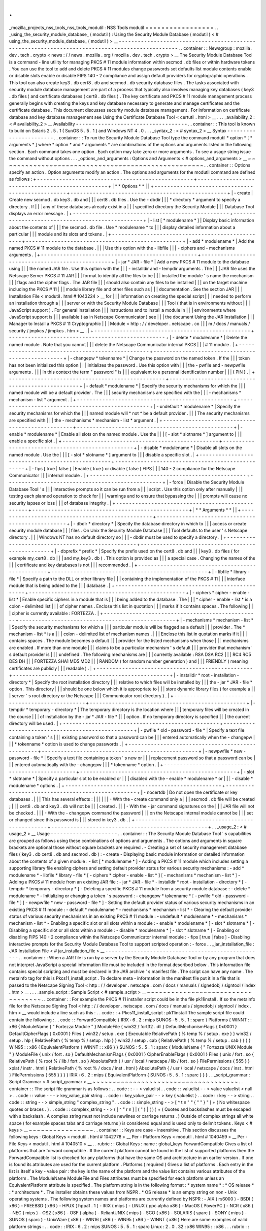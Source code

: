 .
.
_mozilla_projects_nss_tools_nss_tools_modutil
:
NSS
Tools
modutil
=
=
=
=
=
=
=
=
=
=
=
=
=
=
=
=
=
.
.
_using_the_security_module_database_
(
modutil
)
:
Using
the
Security
Module
Database
(
modutil
)
<
#
using_the_security_module_database_
(
modutil
)
>
__
-
-
-
-
-
-
-
-
-
-
-
-
-
-
-
-
-
-
-
-
-
-
-
-
-
-
-
-
-
-
-
-
-
-
-
-
-
-
-
-
-
-
-
-
-
-
-
-
-
-
-
-
-
-
-
-
-
-
-
-
-
-
-
-
-
-
-
-
-
-
-
-
-
-
-
-
-
-
-
-
-
-
-
-
-
-
-
-
-
-
-
-
-
-
-
-
.
.
container
:
:
Newsgroup
:
mozilla
.
dev
.
tech
.
crypto
<
news
:
/
/
news
.
mozilla
.
org
/
mozilla
.
dev
.
tech
.
crypto
>
__
The
Security
Module
Database
Tool
is
a
command
-
line
utility
for
managing
PKCS
#
11
module
information
within
secmod
.
db
files
or
within
hardware
tokens
.
You
can
use
the
tool
to
add
and
delete
PKCS
#
11
modules
change
passwords
set
defaults
list
module
contents
enable
or
disable
slots
enable
or
disable
FIPS
140
-
2
compliance
and
assign
default
providers
for
cryptographic
operations
.
This
tool
can
also
create
key3
.
db
cert8
.
db
and
secmod
.
db
security
database
files
.
The
tasks
associated
with
security
module
database
management
are
part
of
a
process
that
typically
also
involves
managing
key
databases
(
key3
.
db
files
)
and
certificate
databases
(
cert8
.
db
files
)
.
The
key
certificate
and
PKCS
#
11
module
management
process
generally
begins
with
creating
the
keys
and
key
database
necessary
to
generate
and
manage
certificates
and
the
certificate
database
.
This
document
discusses
security
module
database
management
.
For
information
on
certificate
database
and
key
database
management
see
Using
the
Certificate
Database
Tool
<
certutil
.
html
>
__
.
.
.
_availability_2
:
<
#
availability_2
>
__
Availability
-
-
-
-
-
-
-
-
-
-
-
-
-
-
-
-
-
-
-
-
-
-
-
-
-
-
-
-
-
-
-
-
-
-
-
.
.
container
:
:
This
tool
is
known
to
build
on
Solaris
2
.
5
.
1
(
SunOS
5
.
5
.
1
)
and
Windows
NT
4
.
0
.
.
.
_syntax_2
:
<
#
syntax_2
>
__
Syntax
-
-
-
-
-
-
-
-
-
-
-
-
-
-
-
-
-
-
-
-
-
-
-
.
.
container
:
:
To
run
the
Security
Module
Database
Tool
type
the
command
modutil
\
*
option
*
\
[
\
*
arguments
*
\
]
where
*
option
*
and
*
arguments
*
are
combinations
of
the
options
and
arguments
listed
in
the
following
section
.
Each
command
takes
one
option
.
Each
option
may
take
zero
or
more
arguments
.
To
see
a
usage
string
issue
the
command
without
options
.
.
.
_options_and_arguments
:
Options
and
Arguments
<
#
options_and_arguments
>
__
~
~
~
~
~
~
~
~
~
~
~
~
~
~
~
~
~
~
~
~
~
~
~
~
~
~
~
~
~
~
~
~
~
~
~
~
~
~
~
~
~
~
~
~
~
~
~
~
~
~
.
.
container
:
:
Options
specify
an
action
.
Option
arguments
modify
an
action
.
The
options
and
arguments
for
the
modutil
command
are
defined
as
follows
:
+
-
-
-
-
-
-
-
-
-
-
-
-
-
-
-
-
-
-
-
-
-
-
-
-
-
-
-
-
-
-
-
-
-
-
-
-
-
-
-
-
-
-
-
-
-
-
-
-
-
+
-
-
-
-
-
-
-
-
-
-
-
-
-
-
-
-
-
-
-
-
-
-
-
-
-
-
-
-
-
-
-
-
-
-
-
-
-
-
-
-
-
-
-
-
-
-
-
-
-
+
|
*
*
Options
*
*
|
|
+
-
-
-
-
-
-
-
-
-
-
-
-
-
-
-
-
-
-
-
-
-
-
-
-
-
-
-
-
-
-
-
-
-
-
-
-
-
-
-
-
-
-
-
-
-
-
-
-
-
+
-
-
-
-
-
-
-
-
-
-
-
-
-
-
-
-
-
-
-
-
-
-
-
-
-
-
-
-
-
-
-
-
-
-
-
-
-
-
-
-
-
-
-
-
-
-
-
-
-
+
|
-
create
|
Create
new
secmod
.
db
key3
.
db
and
|
|
|
cert8
.
db
files
.
Use
the
-
dbdir
|
|
|
*
directory
*
argument
to
specify
a
directory
.
If
|
|
|
any
of
these
databases
already
exist
in
a
|
|
|
specified
directory
the
Security
Module
|
|
|
Database
Tool
displays
an
error
message
.
|
+
-
-
-
-
-
-
-
-
-
-
-
-
-
-
-
-
-
-
-
-
-
-
-
-
-
-
-
-
-
-
-
-
-
-
-
-
-
-
-
-
-
-
-
-
-
-
-
-
-
+
-
-
-
-
-
-
-
-
-
-
-
-
-
-
-
-
-
-
-
-
-
-
-
-
-
-
-
-
-
-
-
-
-
-
-
-
-
-
-
-
-
-
-
-
-
-
-
-
-
+
|
-
list
[
\
*
modulename
*
\
]
|
Display
basic
information
about
the
contents
of
|
|
|
the
secmod
.
db
file
.
Use
*
modulename
*
to
|
|
|
display
detailed
information
about
a
particular
|
|
|
module
and
its
slots
and
tokens
.
|
+
-
-
-
-
-
-
-
-
-
-
-
-
-
-
-
-
-
-
-
-
-
-
-
-
-
-
-
-
-
-
-
-
-
-
-
-
-
-
-
-
-
-
-
-
-
-
-
-
-
+
-
-
-
-
-
-
-
-
-
-
-
-
-
-
-
-
-
-
-
-
-
-
-
-
-
-
-
-
-
-
-
-
-
-
-
-
-
-
-
-
-
-
-
-
-
-
-
-
-
+
|
-
add
\
*
modulename
*
|
Add
the
named
PKCS
#
11
module
to
the
database
.
|
|
|
Use
this
option
with
the
-
libfile
|
|
|
-
ciphers
and
-
mechanisms
arguments
.
|
+
-
-
-
-
-
-
-
-
-
-
-
-
-
-
-
-
-
-
-
-
-
-
-
-
-
-
-
-
-
-
-
-
-
-
-
-
-
-
-
-
-
-
-
-
-
-
-
-
-
+
-
-
-
-
-
-
-
-
-
-
-
-
-
-
-
-
-
-
-
-
-
-
-
-
-
-
-
-
-
-
-
-
-
-
-
-
-
-
-
-
-
-
-
-
-
-
-
-
-
+
|
-
jar
\
*
JAR
-
file
*
|
Add
a
new
PKCS
#
11
module
to
the
database
using
|
|
|
the
named
JAR
file
.
Use
this
option
with
the
|
|
|
-
installdir
and
-
tempdir
arguments
.
The
|
|
|
JAR
file
uses
the
Netscape
Server
PKCS
#
11
JAR
|
|
|
format
to
identify
all
the
files
to
be
|
|
|
installed
the
module
'
s
name
the
mechanism
|
|
|
flags
and
the
cipher
flags
.
The
JAR
file
|
|
|
should
also
contain
any
files
to
be
installed
|
|
|
on
the
target
machine
including
the
PKCS
#
11
|
|
|
module
library
file
and
other
files
such
as
|
|
|
documentation
.
See
the
section
JAR
|
|
|
Installation
File
<
modutil
.
html
#
1043224
>
__
for
|
|
|
information
on
creating
the
special
script
|
|
|
needed
to
perform
an
installation
through
a
|
|
|
server
or
with
the
Security
Module
Database
|
|
|
Tool
(
that
is
in
environments
without
|
|
|
JavaScript
support
)
.
For
general
installation
|
|
|
instructions
and
to
install
a
module
in
|
|
|
environments
where
JavaScript
support
is
|
|
|
available
(
as
in
Netscape
Communicator
)
see
|
|
|
the
document
Using
the
JAR
Installation
|
|
|
Manager
to
Install
a
PKCS
#
11
Cryptographic
|
|
|
Module
<
http
:
/
/
developer
.
netscape
.
co
|
|
|
m
/
docs
/
manuals
/
security
/
jmpkcs
/
jimpkcs
.
htm
>
__
.
|
+
-
-
-
-
-
-
-
-
-
-
-
-
-
-
-
-
-
-
-
-
-
-
-
-
-
-
-
-
-
-
-
-
-
-
-
-
-
-
-
-
-
-
-
-
-
-
-
-
-
+
-
-
-
-
-
-
-
-
-
-
-
-
-
-
-
-
-
-
-
-
-
-
-
-
-
-
-
-
-
-
-
-
-
-
-
-
-
-
-
-
-
-
-
-
-
-
-
-
-
+
|
-
delete
\
*
modulename
*
|
Delete
the
named
module
.
Note
that
you
cannot
|
|
|
delete
the
Netscape
Communicator
internal
PKCS
|
|
|
#
11
module
.
|
+
-
-
-
-
-
-
-
-
-
-
-
-
-
-
-
-
-
-
-
-
-
-
-
-
-
-
-
-
-
-
-
-
-
-
-
-
-
-
-
-
-
-
-
-
-
-
-
-
-
+
-
-
-
-
-
-
-
-
-
-
-
-
-
-
-
-
-
-
-
-
-
-
-
-
-
-
-
-
-
-
-
-
-
-
-
-
-
-
-
-
-
-
-
-
-
-
-
-
-
+
|
-
changepw
\
*
tokenname
*
|
Change
the
password
on
the
named
token
.
If
the
|
|
|
token
has
not
been
initialized
this
option
|
|
|
initializes
the
password
.
Use
this
option
with
|
|
|
the
-
pwfile
and
-
newpwfile
arguments
.
|
|
|
In
this
context
the
term
"
password
"
is
|
|
|
equivalent
to
a
personal
identification
number
|
|
|
(
PIN
)
.
|
+
-
-
-
-
-
-
-
-
-
-
-
-
-
-
-
-
-
-
-
-
-
-
-
-
-
-
-
-
-
-
-
-
-
-
-
-
-
-
-
-
-
-
-
-
-
-
-
-
-
+
-
-
-
-
-
-
-
-
-
-
-
-
-
-
-
-
-
-
-
-
-
-
-
-
-
-
-
-
-
-
-
-
-
-
-
-
-
-
-
-
-
-
-
-
-
-
-
-
-
+
|
-
default
\
*
modulename
*
|
Specify
the
security
mechanisms
for
which
the
|
|
|
named
module
will
be
a
default
provider
.
The
|
|
|
security
mechanisms
are
specified
with
the
|
|
|
-
mechanisms
*
mechanism
-
list
*
argument
.
|
+
-
-
-
-
-
-
-
-
-
-
-
-
-
-
-
-
-
-
-
-
-
-
-
-
-
-
-
-
-
-
-
-
-
-
-
-
-
-
-
-
-
-
-
-
-
-
-
-
-
+
-
-
-
-
-
-
-
-
-
-
-
-
-
-
-
-
-
-
-
-
-
-
-
-
-
-
-
-
-
-
-
-
-
-
-
-
-
-
-
-
-
-
-
-
-
-
-
-
-
+
|
-
undefault
\
*
modulename
*
|
Specify
the
security
mechanisms
for
which
the
|
|
|
named
module
will
*
not
*
be
a
default
provider
.
|
|
|
The
security
mechanisms
are
specified
with
|
|
|
the
\
-
mechanisms
*
mechanism
-
list
*
argument
.
|
+
-
-
-
-
-
-
-
-
-
-
-
-
-
-
-
-
-
-
-
-
-
-
-
-
-
-
-
-
-
-
-
-
-
-
-
-
-
-
-
-
-
-
-
-
-
-
-
-
-
+
-
-
-
-
-
-
-
-
-
-
-
-
-
-
-
-
-
-
-
-
-
-
-
-
-
-
-
-
-
-
-
-
-
-
-
-
-
-
-
-
-
-
-
-
-
-
-
-
-
+
|
-
enable
\
*
modulename
*
|
Enable
all
slots
on
the
named
module
.
Use
the
|
|
|
[
-
slot
\
*
slotname
*
\
]
\
argument
to
|
|
|
enable
a
specific
slot
.
|
+
-
-
-
-
-
-
-
-
-
-
-
-
-
-
-
-
-
-
-
-
-
-
-
-
-
-
-
-
-
-
-
-
-
-
-
-
-
-
-
-
-
-
-
-
-
-
-
-
-
+
-
-
-
-
-
-
-
-
-
-
-
-
-
-
-
-
-
-
-
-
-
-
-
-
-
-
-
-
-
-
-
-
-
-
-
-
-
-
-
-
-
-
-
-
-
-
-
-
-
+
|
-
disable
\
*
modulename
*
|
Disable
all
slots
on
the
named
module
.
Use
the
|
|
|
[
-
slot
\
*
slotname
*
\
]
\
argument
to
|
|
|
disable
a
specific
slot
.
|
+
-
-
-
-
-
-
-
-
-
-
-
-
-
-
-
-
-
-
-
-
-
-
-
-
-
-
-
-
-
-
-
-
-
-
-
-
-
-
-
-
-
-
-
-
-
-
-
-
-
+
-
-
-
-
-
-
-
-
-
-
-
-
-
-
-
-
-
-
-
-
-
-
-
-
-
-
-
-
-
-
-
-
-
-
-
-
-
-
-
-
-
-
-
-
-
-
-
-
-
+
|
-
fips
[
true
|
false
]
|
Enable
(
true
)
or
disable
(
false
)
FIPS
|
|
|
140
-
2
compliance
for
the
Netscape
Communicator
|
|
|
internal
module
.
|
+
-
-
-
-
-
-
-
-
-
-
-
-
-
-
-
-
-
-
-
-
-
-
-
-
-
-
-
-
-
-
-
-
-
-
-
-
-
-
-
-
-
-
-
-
-
-
-
-
-
+
-
-
-
-
-
-
-
-
-
-
-
-
-
-
-
-
-
-
-
-
-
-
-
-
-
-
-
-
-
-
-
-
-
-
-
-
-
-
-
-
-
-
-
-
-
-
-
-
-
+
|
-
force
|
Disable
the
Security
Module
Database
Tool
'
s
|
|
|
interactive
prompts
so
it
can
be
run
from
a
|
|
|
script
.
Use
this
option
only
after
manually
|
|
|
testing
each
planned
operation
to
check
for
|
|
|
warnings
and
to
ensure
that
bypassing
the
|
|
|
prompts
will
cause
no
security
lapses
or
loss
|
|
|
of
database
integrity
.
|
+
-
-
-
-
-
-
-
-
-
-
-
-
-
-
-
-
-
-
-
-
-
-
-
-
-
-
-
-
-
-
-
-
-
-
-
-
-
-
-
-
-
-
-
-
-
-
-
-
-
+
-
-
-
-
-
-
-
-
-
-
-
-
-
-
-
-
-
-
-
-
-
-
-
-
-
-
-
-
-
-
-
-
-
-
-
-
-
-
-
-
-
-
-
-
-
-
-
-
-
+
|
*
*
Arguments
*
*
|
|
+
-
-
-
-
-
-
-
-
-
-
-
-
-
-
-
-
-
-
-
-
-
-
-
-
-
-
-
-
-
-
-
-
-
-
-
-
-
-
-
-
-
-
-
-
-
-
-
-
-
+
-
-
-
-
-
-
-
-
-
-
-
-
-
-
-
-
-
-
-
-
-
-
-
-
-
-
-
-
-
-
-
-
-
-
-
-
-
-
-
-
-
-
-
-
-
-
-
-
-
+
|
-
dbdir
\
*
directory
*
|
Specify
the
database
directory
in
which
to
|
|
|
access
or
create
security
module
database
|
|
|
files
.
On
Unix
the
Security
Module
Database
|
|
|
Tool
defaults
to
the
user
'
s
Netscape
directory
.
|
|
|
Windows
NT
has
no
default
directory
so
|
|
|
-
dbdir
must
be
used
to
specify
a
directory
.
|
+
-
-
-
-
-
-
-
-
-
-
-
-
-
-
-
-
-
-
-
-
-
-
-
-
-
-
-
-
-
-
-
-
-
-
-
-
-
-
-
-
-
-
-
-
-
-
-
-
-
+
-
-
-
-
-
-
-
-
-
-
-
-
-
-
-
-
-
-
-
-
-
-
-
-
-
-
-
-
-
-
-
-
-
-
-
-
-
-
-
-
-
-
-
-
-
-
-
-
-
+
|
-
dbprefix
*
prefix
*
|
Specify
the
prefix
used
on
the
cert8
.
db
and
|
|
|
key3
.
db
files
(
for
example
my_cert8
.
db
|
|
|
and
my_key3
.
db
)
.
This
option
is
provided
as
|
|
|
a
special
case
.
Changing
the
names
of
the
|
|
|
certificate
and
key
databases
is
not
|
|
|
recommended
.
|
+
-
-
-
-
-
-
-
-
-
-
-
-
-
-
-
-
-
-
-
-
-
-
-
-
-
-
-
-
-
-
-
-
-
-
-
-
-
-
-
-
-
-
-
-
-
-
-
-
-
+
-
-
-
-
-
-
-
-
-
-
-
-
-
-
-
-
-
-
-
-
-
-
-
-
-
-
-
-
-
-
-
-
-
-
-
-
-
-
-
-
-
-
-
-
-
-
-
-
-
+
|
-
libfile
\
*
library
-
file
*
|
Specify
a
path
to
the
DLL
or
other
library
file
|
|
|
containing
the
implementation
of
the
PKCS
#
11
|
|
|
interface
module
that
is
being
added
to
the
|
|
|
database
.
|
+
-
-
-
-
-
-
-
-
-
-
-
-
-
-
-
-
-
-
-
-
-
-
-
-
-
-
-
-
-
-
-
-
-
-
-
-
-
-
-
-
-
-
-
-
-
-
-
-
-
+
-
-
-
-
-
-
-
-
-
-
-
-
-
-
-
-
-
-
-
-
-
-
-
-
-
-
-
-
-
-
-
-
-
-
-
-
-
-
-
-
-
-
-
-
-
-
-
-
-
+
|
-
ciphers
\
*
cipher
-
enable
-
list
*
|
Enable
specific
ciphers
in
a
module
that
is
|
|
|
being
added
to
the
database
.
The
|
|
|
*
cipher
-
enable
-
list
*
is
a
colon
-
delimited
list
|
|
|
of
cipher
names
.
Enclose
this
list
in
quotation
|
|
|
marks
if
it
contains
spaces
.
The
following
|
|
|
cipher
is
currently
available
:
FORTEZZA
.
|
+
-
-
-
-
-
-
-
-
-
-
-
-
-
-
-
-
-
-
-
-
-
-
-
-
-
-
-
-
-
-
-
-
-
-
-
-
-
-
-
-
-
-
-
-
-
-
-
-
-
+
-
-
-
-
-
-
-
-
-
-
-
-
-
-
-
-
-
-
-
-
-
-
-
-
-
-
-
-
-
-
-
-
-
-
-
-
-
-
-
-
-
-
-
-
-
-
-
-
-
+
|
-
mechanisms
\
*
mechanism
-
list
*
|
Specify
the
security
mechanisms
for
which
a
|
|
|
particular
module
will
be
flagged
as
a
default
|
|
|
provider
.
The
*
mechanism
-
list
*
is
a
|
|
|
colon
-
delimited
list
of
mechanism
names
.
|
|
|
Enclose
this
list
in
quotation
marks
if
it
|
|
|
contains
spaces
.
The
module
becomes
a
default
|
|
|
provider
for
the
listed
mechanisms
when
those
|
|
|
mechanisms
are
enabled
.
If
more
than
one
module
|
|
|
claims
to
be
a
particular
mechanism
'
s
default
|
|
|
provider
that
mechanism
'
s
default
provider
is
|
|
|
undefined
.
The
following
mechanisms
are
|
|
|
currently
available
:
RSA
DSA
RC2
|
|
|
RC4
RC5
DES
DH
|
|
|
FORTEZZA
SHA1
MD5
MD2
|
|
|
RANDOM
(
for
random
number
generation
)
and
|
|
|
FRIENDLY
(
meaning
certificates
are
publicly
|
|
|
readable
)
.
|
+
-
-
-
-
-
-
-
-
-
-
-
-
-
-
-
-
-
-
-
-
-
-
-
-
-
-
-
-
-
-
-
-
-
-
-
-
-
-
-
-
-
-
-
-
-
-
-
-
-
+
-
-
-
-
-
-
-
-
-
-
-
-
-
-
-
-
-
-
-
-
-
-
-
-
-
-
-
-
-
-
-
-
-
-
-
-
-
-
-
-
-
-
-
-
-
-
-
-
-
+
|
-
installdir
\
*
root
-
installation
-
directory
*
|
Specify
the
root
installation
directory
|
|
|
relative
to
which
files
will
be
installed
by
|
|
|
the
-
jar
*
JAR
-
file
*
option
.
This
directory
|
|
|
should
be
one
below
which
it
is
appropriate
to
|
|
|
store
dynamic
library
files
(
for
example
a
|
|
|
server
'
s
root
directory
or
the
Netscape
|
|
|
Communicator
root
directory
)
.
|
+
-
-
-
-
-
-
-
-
-
-
-
-
-
-
-
-
-
-
-
-
-
-
-
-
-
-
-
-
-
-
-
-
-
-
-
-
-
-
-
-
-
-
-
-
-
-
-
-
-
+
-
-
-
-
-
-
-
-
-
-
-
-
-
-
-
-
-
-
-
-
-
-
-
-
-
-
-
-
-
-
-
-
-
-
-
-
-
-
-
-
-
-
-
-
-
-
-
-
-
+
|
-
tempdir
\
*
temporary
-
directory
*
|
The
temporary
directory
is
the
location
where
|
|
|
temporary
files
will
be
created
in
the
course
|
|
|
of
installation
by
the
-
jar
*
JAR
-
file
*
|
|
|
option
.
If
no
temporary
directory
is
specified
|
|
|
the
current
directory
will
be
used
.
|
+
-
-
-
-
-
-
-
-
-
-
-
-
-
-
-
-
-
-
-
-
-
-
-
-
-
-
-
-
-
-
-
-
-
-
-
-
-
-
-
-
-
-
-
-
-
-
-
-
-
+
-
-
-
-
-
-
-
-
-
-
-
-
-
-
-
-
-
-
-
-
-
-
-
-
-
-
-
-
-
-
-
-
-
-
-
-
-
-
-
-
-
-
-
-
-
-
-
-
-
+
|
-
pwfile
\
*
old
-
password
-
file
*
|
Specify
a
text
file
containing
a
token
'
s
|
|
|
existing
password
so
that
a
password
can
be
|
|
|
entered
automatically
when
the
-
changepw
|
|
|
*
tokenname
*
option
is
used
to
change
passwords
.
|
+
-
-
-
-
-
-
-
-
-
-
-
-
-
-
-
-
-
-
-
-
-
-
-
-
-
-
-
-
-
-
-
-
-
-
-
-
-
-
-
-
-
-
-
-
-
-
-
-
-
+
-
-
-
-
-
-
-
-
-
-
-
-
-
-
-
-
-
-
-
-
-
-
-
-
-
-
-
-
-
-
-
-
-
-
-
-
-
-
-
-
-
-
-
-
-
-
-
-
-
+
|
-
newpwfile
\
*
new
-
password
-
file
*
|
Specify
a
text
file
containing
a
token
'
s
new
or
|
|
|
replacement
password
so
that
a
password
can
be
|
|
|
entered
automatically
with
the
-
changepw
|
|
|
*
tokenname
*
option
.
|
+
-
-
-
-
-
-
-
-
-
-
-
-
-
-
-
-
-
-
-
-
-
-
-
-
-
-
-
-
-
-
-
-
-
-
-
-
-
-
-
-
-
-
-
-
-
-
-
-
-
+
-
-
-
-
-
-
-
-
-
-
-
-
-
-
-
-
-
-
-
-
-
-
-
-
-
-
-
-
-
-
-
-
-
-
-
-
-
-
-
-
-
-
-
-
-
-
-
-
-
+
|
-
slot
\
*
slotname
*
|
Specify
a
particular
slot
to
be
enabled
or
|
|
|
disabled
with
the
-
enable
*
modulename
*
or
|
|
|
-
disable
*
modulename
*
options
.
|
+
-
-
-
-
-
-
-
-
-
-
-
-
-
-
-
-
-
-
-
-
-
-
-
-
-
-
-
-
-
-
-
-
-
-
-
-
-
-
-
-
-
-
-
-
-
-
-
-
-
+
-
-
-
-
-
-
-
-
-
-
-
-
-
-
-
-
-
-
-
-
-
-
-
-
-
-
-
-
-
-
-
-
-
-
-
-
-
-
-
-
-
-
-
-
-
-
-
-
-
+
|
-
nocertdb
|
Do
not
open
the
certificate
or
key
databases
.
|
|
|
This
has
several
effects
:
|
|
|
|
|
|
-
With
the
-
create
command
only
a
|
|
|
secmod
.
db
file
will
be
created
;
|
|
|
cert8
.
db
and
key3
.
db
will
not
be
|
|
|
created
.
|
|
|
-
With
the
-
jar
command
signatures
on
the
|
|
|
JAR
file
will
not
be
checked
.
|
|
|
-
With
the
-
changepw
command
the
password
|
|
|
on
the
Netscape
internal
module
cannot
be
|
|
|
set
or
changed
since
this
password
is
|
|
|
stored
in
key3
.
db
.
|
+
-
-
-
-
-
-
-
-
-
-
-
-
-
-
-
-
-
-
-
-
-
-
-
-
-
-
-
-
-
-
-
-
-
-
-
-
-
-
-
-
-
-
-
-
-
-
-
-
-
+
-
-
-
-
-
-
-
-
-
-
-
-
-
-
-
-
-
-
-
-
-
-
-
-
-
-
-
-
-
-
-
-
-
-
-
-
-
-
-
-
-
-
-
-
-
-
-
-
-
+
.
.
_usage_2
:
<
#
usage_2
>
__
Usage
-
-
-
-
-
-
-
-
-
-
-
-
-
-
-
-
-
-
-
-
-
.
.
container
:
:
The
Security
Module
Database
Tool
'
s
capabilities
are
grouped
as
follows
using
these
combinations
of
options
and
arguments
.
The
options
and
arguments
in
square
brackets
are
optional
those
without
square
brackets
are
required
.
-
Creating
a
set
of
security
management
database
files
(
key3
.
db
cert8
.
db
and
secmod
.
db
)
:
-
create
-
Displaying
basic
module
information
or
detailed
information
about
the
contents
of
a
given
module
:
-
list
[
\
*
modulename
*
\
]
-
Adding
a
PKCS
#
11
module
which
includes
setting
a
supporting
library
file
enabling
ciphers
and
setting
default
provider
status
for
various
security
mechanisms
:
-
add
\
*
modulename
*
\
-
libfile
\
*
library
-
file
*
[
-
ciphers
\
*
cipher
-
enable
-
list
*
\
]
[
-
mechanisms
\
*
mechanism
-
list
*
\
]
-
Adding
a
PKCS
#
11
module
from
an
existing
JAR
file
:
-
jar
\
*
JAR
-
file
*
-
installdir
\
*
root
-
installation
-
directory
*
[
-
tempdir
\
*
temporary
-
directory
*
\
]
-
Deleting
a
specific
PKCS
#
11
module
from
a
security
module
database
:
-
delete
\
*
modulename
*
-
Initializing
or
changing
a
token
'
s
password
:
-
changepw
\
*
tokenname
*
[
-
pwfile
\
*
old
-
password
-
file
*
\
]
[
-
newpwfile
\
*
new
-
password
-
file
*
\
]
-
Setting
the
default
provider
status
of
various
security
mechanisms
in
an
existing
PKCS
#
11
module
:
-
default
\
*
modulename
*
-
mechanisms
\
*
mechanism
-
list
*
-
Clearing
the
default
provider
status
of
various
security
mechanisms
in
an
existing
PKCS
#
11
module
:
-
undefault
\
*
modulename
*
-
mechanisms
\
*
mechanism
-
list
*
-
Enabling
a
specific
slot
or
all
slots
within
a
module
:
-
enable
\
*
modulename
*
[
-
slot
\
*
slotname
*
\
]
-
Disabling
a
specific
slot
or
all
slots
within
a
module
:
-
disable
\
*
modulename
*
[
-
slot
\
*
slotname
*
\
]
-
Enabling
or
disabling
FIPS
140
-
2
compliance
within
the
Netscape
Communicator
internal
module
:
-
fips
[
true
|
false
]
-
Disabling
interactive
prompts
for
the
Security
Module
Database
Tool
to
support
scripted
operation
:
-
force
.
.
_jar_installation_file
:
JAR
Installation
File
<
#
jar_installation_file
>
__
-
-
-
-
-
-
-
-
-
-
-
-
-
-
-
-
-
-
-
-
-
-
-
-
-
-
-
-
-
-
-
-
-
-
-
-
-
-
-
-
-
-
-
-
-
-
-
-
-
-
.
.
container
:
:
When
a
JAR
file
is
run
by
a
server
by
the
Security
Module
Database
Tool
or
by
any
program
that
does
not
interpret
JavaScript
a
special
information
file
must
be
included
in
the
format
described
below
.
This
information
file
contains
special
scripting
and
must
be
declared
in
the
JAR
archive
'
s
manifest
file
.
The
script
can
have
any
name
.
The
metainfo
tag
for
this
is
Pkcs11_install_script
.
To
declare
meta
-
information
in
the
manifest
file
put
it
in
a
file
that
is
passed
to
the
Netscape
Signing
Tool
<
http
:
/
/
developer
.
netscape
.
com
/
docs
/
manuals
/
signedobj
/
signtool
/
index
.
htm
>
__
.
.
.
_sample_script
:
Sample
Script
<
#
sample_script
>
__
~
~
~
~
~
~
~
~
~
~
~
~
~
~
~
~
~
~
~
~
~
~
~
~
~
~
~
~
~
~
~
~
~
~
.
.
container
:
:
For
example
the
PKCS
#
11
installer
script
could
be
in
the
file
pk11install
.
If
so
the
metainfo
file
for
the
Netscape
Signing
Tool
<
http
:
/
/
developer
.
netscape
.
com
/
docs
/
manuals
/
signedobj
/
signtool
/
index
.
htm
>
__
would
include
a
line
such
as
this
:
.
.
code
:
:
+
Pkcs11_install_script
:
pk11install
The
sample
script
file
could
contain
the
following
:
.
.
code
:
:
ForwardCompatible
{
IRIX
:
6
.
2
:
mips
SUNOS
:
5
.
5
.
1
:
sparc
}
Platforms
{
WINNT
:
:
x86
{
ModuleName
{
"
Fortezza
Module
"
}
ModuleFile
{
win32
/
fort32
.
dll
}
DefaultMechanismFlags
{
0x0001
}
DefaultCipherFlags
{
0x0001
}
Files
{
win32
/
setup
.
exe
{
Executable
RelativePath
{
%
temp
%
/
setup
.
exe
}
}
win32
/
setup
.
hlp
{
RelativePath
{
%
temp
%
/
setup
.
hlp
}
}
win32
/
setup
.
cab
{
RelativePath
{
%
temp
%
/
setup
.
cab
}
}
}
}
WIN95
:
:
x86
{
EquivalentPlatform
{
WINNT
:
:
x86
}
}
SUNOS
:
5
.
5
.
1
:
sparc
{
ModuleName
{
"
Fortezza
UNIX
Module
"
}
ModuleFile
{
unix
/
fort
.
so
}
DefaultMechanismFlags
{
0x0001
}
CipherEnableFlags
{
0x0001
}
Files
{
unix
/
fort
.
so
{
RelativePath
{
%
root
%
/
lib
/
fort
.
so
}
AbsolutePath
{
/
usr
/
local
/
netscape
/
lib
/
fort
.
so
}
FilePermissions
{
555
}
}
xplat
/
instr
.
html
{
RelativePath
{
%
root
%
/
docs
/
inst
.
html
}
AbsolutePath
{
/
usr
/
local
/
netscape
/
docs
/
inst
.
html
}
FilePermissions
{
555
}
}
}
}
IRIX
:
6
.
2
:
mips
{
EquivalentPlatform
{
SUNOS
:
5
.
5
.
1
:
sparc
}
}
}
.
.
_script_grammar
:
Script
Grammar
<
#
script_grammar
>
__
~
~
~
~
~
~
~
~
~
~
~
~
~
~
~
~
~
~
~
~
~
~
~
~
~
~
~
~
~
~
~
~
~
~
~
~
.
.
container
:
:
The
script
file
grammar
is
as
follows
:
.
.
code
:
:
-
-
>
valuelist
.
.
code
:
:
valuelist
-
-
>
value
valuelist
<
null
>
.
.
code
:
:
value
-
-
-
>
key_value_pair
string
.
.
code
:
:
key_value_pair
-
-
>
key
{
valuelist
}
.
.
code
:
:
key
-
-
>
string
.
.
code
:
:
string
-
-
>
simple_string
"
complex_string
"
.
.
code
:
:
simple_string
-
-
>
[
^
\
t
\
n
\
"
"
{
"
"
}
"
]
+
(
No
whitespace
quotes
or
braces
.
)
.
.
code
:
:
complex_string
-
-
>
(
[
^
\
"
\
\
\
r
\
n
]
|
(
\
\
\
"
)
|
(
\
\
\
\
)
)
+
(
Quotes
and
backslashes
must
be
escaped
with
a
backslash
.
A
complex
string
must
not
include
newlines
or
carriage
returns
.
)
Outside
of
complex
strings
all
white
space
(
for
example
spaces
tabs
and
carriage
returns
)
is
considered
equal
and
is
used
only
to
delimit
tokens
.
Keys
<
#
keys
>
__
~
~
~
~
~
~
~
~
~
~
~
~
~
~
~
~
.
.
container
:
:
Keys
are
case
-
insensitive
.
This
section
discusses
the
following
keys
:
Global
Keys
<
modutil
.
html
#
1042778
>
__
Per
-
Platform
Keys
<
modutil
.
html
#
1040459
>
__
Per
-
File
Keys
<
modutil
.
html
#
1040510
>
__
.
.
rubric
:
:
Global
Keys
:
name
:
global_keys
ForwardCompatible
Gives
a
list
of
platforms
that
are
forward
compatible
.
If
the
current
platform
cannot
be
found
in
the
list
of
supported
platforms
then
the
ForwardCompatible
list
is
checked
for
any
platforms
that
have
the
same
OS
and
architecture
in
an
earlier
version
.
If
one
is
found
its
attributes
are
used
for
the
current
platform
.
Platforms
(
required
)
Gives
a
list
of
platforms
.
Each
entry
in
the
list
is
itself
a
key
-
value
pair
:
the
key
is
the
name
of
the
platform
and
the
value
list
contains
various
attributes
of
the
platform
.
The
ModuleName
ModuleFile
and
Files
attributes
must
be
specified
for
each
platform
unless
an
EquivalentPlatform
attribute
is
specified
.
The
platform
string
is
in
the
following
format
:
*
system
name
*
\
:
\
*
OS
release
*
\
:
\
*
architecture
*
.
The
installer
obtains
these
values
from
NSPR
.
*
OS
release
*
is
an
empty
string
on
non
-
Unix
operating
systems
.
The
following
system
names
and
platforms
are
currently
defined
by
NSPR
:
-
AIX
(
rs6000
)
-
BSDI
(
x86
)
-
FREEBSD
(
x86
)
-
HPUX
(
hppa1
.
1
)
-
IRIX
(
mips
)
-
LINUX
(
ppc
alpha
x86
)
-
MacOS
(
PowerPC
)
-
NCR
(
x86
)
-
NEC
(
mips
)
-
OS2
(
x86
)
-
OSF
(
alpha
)
-
ReliantUNIX
(
mips
)
-
SCO
(
x86
)
-
SOLARIS
(
sparc
)
-
SONY
(
mips
)
-
SUNOS
(
sparc
)
-
UnixWare
(
x86
)
-
WIN16
(
x86
)
-
WIN95
(
x86
)
-
WINNT
(
x86
)
Here
are
some
examples
of
valid
platform
strings
:
.
.
code
:
:
IRIX
:
6
.
2
:
mips
SUNOS
:
5
.
5
.
1
:
sparc
Linux
:
2
.
0
.
32
:
x86
WIN95
:
:
x86
.
.
.
rubric
:
:
Per
-
Platform
Keys
:
name
:
per
-
platform_keys
These
keys
have
meaning
only
within
the
value
list
of
an
entry
in
the
Platforms
list
.
ModuleName
(
required
)
Gives
the
common
name
for
the
module
.
This
name
will
be
used
to
reference
the
module
from
Netscape
Communicator
the
Security
Module
Database
tool
(
modutil
)
servers
or
any
other
program
that
uses
the
Netscape
security
module
database
.
ModuleFile
(
required
)
Names
the
PKCS
#
11
module
file
(
DLL
or
.
so
)
for
this
platform
.
The
name
is
given
as
the
relative
path
of
the
file
within
the
JAR
archive
.
Files
(
required
)
Lists
the
files
that
need
to
be
installed
for
this
module
.
Each
entry
in
the
file
list
is
a
key
-
value
pair
:
the
key
is
the
path
of
the
file
in
the
JAR
archive
and
the
value
list
contains
attributes
of
the
file
.
At
least
RelativePath
or
AbsolutePath
must
be
specified
for
each
file
.
DefaultMechanismFlags
Specifies
mechanisms
for
which
this
module
will
be
a
default
provider
.
This
key
-
value
pair
is
a
bitstring
specified
in
hexadecimal
(
0x
)
format
.
It
is
constructed
as
a
bitwise
OR
of
the
following
constants
.
If
the
DefaultMechanismFlags
entry
is
omitted
the
value
defaults
to
0x0
.
.
.
code
:
:
RSA
:
0x00000001
DSA
:
0x00000002
RC2
:
0x00000004
RC4
:
0x00000008
DES
:
0x00000010
DH
:
0x00000020
FORTEZZA
:
0x00000040
RC5
:
0x00000080
SHA1
:
0x00000100
MD5
:
0x00000200
MD2
:
0x00000400
RANDOM
:
0x08000000
FRIENDLY
:
0x10000000
OWN_PW_DEFAULTS
:
0x20000000
DISABLE
:
0x40000000
CipherEnableFlags
Specifies
ciphers
that
this
module
provides
but
Netscape
Communicator
does
not
so
that
Communicator
can
enable
them
.
This
key
is
a
bitstring
specified
in
hexadecimal
(
0x
)
format
.
It
is
constructed
as
a
bitwise
OR
of
the
following
constants
.
If
the
CipherEnableFlags
entry
is
omitted
the
value
defaults
to
0x0
.
.
.
code
:
:
FORTEZZA
:
0x0000
0001
EquivalentPlatform
Specifies
that
the
attributes
of
the
named
platform
should
also
be
used
for
the
current
platform
.
Saves
typing
when
there
is
more
than
one
platform
using
the
same
settings
.
.
.
rubric
:
:
Per
-
File
Keys
:
name
:
per
-
file_keys
These
keys
have
meaning
only
within
the
value
list
of
an
entry
in
a
Files
list
.
At
least
one
of
RelativePath
and
AbsolutePath
must
be
specified
.
If
both
are
specified
the
relative
path
is
tried
first
and
the
absolute
path
is
used
only
if
no
relative
root
directory
is
provided
by
the
installer
program
.
RelativePath
Specifies
the
destination
directory
of
the
file
relative
to
some
directory
decided
at
install
time
.
Two
variables
can
be
used
in
the
relative
path
:
"
%
root
%
"
and
"
%
temp
%
"
.
"
%
root
%
"
is
replaced
at
run
time
with
the
directory
relative
to
which
files
should
be
installed
;
for
example
it
may
be
the
server
'
s
root
directory
or
the
Netscape
Communicator
root
directory
.
The
"
%
temp
%
"
directory
is
created
at
the
beginning
of
the
installation
and
destroyed
at
the
end
.
The
purpose
of
"
%
temp
%
"
is
to
hold
executable
files
(
such
as
setup
programs
)
or
files
that
are
used
by
these
programs
.
For
example
a
Windows
installation
might
consist
of
a
setup
.
exe
installation
program
a
help
file
and
a
.
cab
file
containing
compressed
information
.
All
these
files
could
be
installed
in
the
temporary
directory
.
Files
destined
for
the
temporary
directory
are
guaranteed
to
be
in
place
before
any
executable
file
is
run
;
they
are
not
deleted
until
all
executable
files
have
finished
.
AbsolutePath
Specifies
the
destination
directory
of
the
file
as
an
absolute
path
.
If
both
RelativePath
and
AbsolutePath
are
specified
the
installer
attempts
to
use
the
relative
path
;
if
it
is
unable
to
determine
a
relative
path
it
uses
the
absolute
path
.
Executable
Specifies
that
the
file
is
to
be
executed
during
the
course
of
the
installation
.
Typically
this
string
would
be
used
for
a
setup
program
provided
by
a
module
vendor
such
as
a
self
-
extracting
setup
.
exe
.
More
than
one
file
can
be
specified
as
executable
in
which
case
the
files
are
run
in
the
order
in
which
they
are
specified
in
the
script
file
.
FilePermissions
Interpreted
as
a
string
of
octal
digits
according
to
the
standard
Unix
format
.
This
string
is
a
bitwise
OR
of
the
following
constants
:
.
.
code
:
:
user
read
:
0400
user
write
:
0200
user
execute
:
0100
group
read
:
0040
group
write
:
0020
group
execute
:
0010
other
read
:
0004
other
write
:
0002
other
execute
:
0001
Some
platforms
may
not
understand
these
permissions
.
They
are
applied
only
insofar
as
they
make
sense
for
the
current
platform
.
If
this
attribute
is
omitted
a
default
of
777
is
assumed
.
.
.
_examples_2
:
<
#
examples_2
>
__
Examples
-
-
-
-
-
-
-
-
-
-
-
-
-
-
-
-
-
-
-
-
-
-
-
-
-
-
-
.
.
container
:
:
Creating
Database
Files
<
modutil
.
html
#
1028724
>
__
Displaying
Module
Information
<
modutil
.
html
#
1034026
>
__
Setting
a
Default
Provider
<
modutil
.
html
#
1028731
>
__
Enabling
a
Slot
<
modutil
.
html
#
1034020
>
__
Enabling
FIPS
Compliance
<
modutil
.
html
#
1034010
>
__
Adding
a
Cryptographic
Module
<
modutil
.
html
#
1042489
>
__
Installing
a
Cryptographic
Module
from
a
JAR
File
<
modutil
.
html
#
1042502
>
__
Changing
the
Password
on
a
Token
<
modutil
.
html
#
1043961
>
__
.
.
_creating_database_files
:
Creating
Database
Files
<
#
creating_database_files
>
__
~
~
~
~
~
~
~
~
~
~
~
~
~
~
~
~
~
~
~
~
~
~
~
~
~
~
~
~
~
~
~
~
~
~
~
~
~
~
~
~
~
~
~
~
~
~
~
~
~
~
~
~
~
~
.
.
container
:
:
This
example
creates
a
set
of
security
management
database
files
in
the
specified
directory
:
.
.
code
:
:
modutil
-
create
-
dbdir
c
:
\
databases
The
Security
Module
Database
Tool
displays
a
warning
:
.
.
code
:
:
WARNING
:
Performing
this
operation
while
Communicator
is
running
could
cause
corruption
of
your
security
databases
.
If
Communicator
is
currently
running
you
should
exit
Communicator
before
continuing
this
operation
.
Type
'
q
<
enter
>
'
to
abort
or
<
enter
>
to
continue
:
After
you
press
Enter
the
tool
displays
the
following
:
.
.
code
:
:
Creating
"
c
:
\
databases
\
key3
.
db
"
.
.
.
done
.
Creating
"
c
:
\
databases
\
cert8
.
db
"
.
.
.
done
.
Creating
"
c
:
\
databases
\
secmod
.
db
"
.
.
.
done
.
.
.
_displaying_module_information
:
Displaying
Module
Information
<
#
displaying_module_information
>
__
~
~
~
~
~
~
~
~
~
~
~
~
~
~
~
~
~
~
~
~
~
~
~
~
~
~
~
~
~
~
~
~
~
~
~
~
~
~
~
~
~
~
~
~
~
~
~
~
~
~
~
~
~
~
~
~
~
~
~
~
~
~
~
~
~
~
.
.
container
:
:
This
example
gives
detailed
information
about
the
specified
module
:
.
.
code
:
:
modutil
-
list
"
Netscape
Internal
PKCS
#
11
Module
"
-
dbdir
c
:
\
databases
The
Security
Module
Database
Tool
displays
information
similar
to
this
:
.
.
code
:
:
Using
database
directory
c
:
\
databases
.
.
.
-
-
-
-
-
-
-
-
-
-
-
-
-
-
-
-
-
-
-
-
-
-
-
-
-
-
-
-
-
-
-
-
-
-
-
-
-
-
-
-
-
-
-
-
-
-
-
-
-
-
-
-
-
-
-
-
Name
:
Netscape
Internal
PKCS
#
11
Module
Library
file
:
*
*
Internal
ONLY
module
*
*
Manufacturer
:
Netscape
Communications
Corp
Description
:
Communicator
Internal
Crypto
Svc
PKCS
#
11
Version
2
.
0
Library
Version
:
4
.
0
Cipher
Enable
Flags
:
None
Default
Mechanism
Flags
:
RSA
:
DSA
:
RC2
:
RC4
:
DES
:
SHA1
:
MD5
:
MD2
.
.
code
:
:
Slot
:
Communicator
Internal
Cryptographic
Services
Version
4
.
0
Manufacturer
:
Netscape
Communications
Corp
Type
:
Software
Version
Number
:
4
.
1
Firmware
Version
:
0
.
0
Status
:
Enabled
Token
Name
:
Communicator
Generic
Crypto
Svcs
Token
Manufacturer
:
Netscape
Communications
Corp
Token
Model
:
Libsec
4
.
0
Token
Serial
Number
:
0000000000000000
Token
Version
:
4
.
0
Token
Firmware
Version
:
0
.
0
Access
:
Write
Protected
Login
Type
:
Public
(
no
login
required
)
User
Pin
:
NOT
Initialized
.
.
code
:
:
Slot
:
Communicator
User
Private
Key
and
Certificate
Services
Manufacturer
:
Netscape
Communications
Corp
Type
:
Software
Version
Number
:
3
.
0
Firmware
Version
:
0
.
0
Status
:
Enabled
Token
Name
:
Communicator
Certificate
DB
Token
Manufacturer
:
Netscape
Communications
Corp
Token
Model
:
Libsec
4
.
0
Token
Serial
Number
:
0000000000000000
Token
Version
:
7
.
0
Token
Firmware
Version
:
0
.
0
Access
:
NOT
Write
Protected
Login
Type
:
Login
required
User
Pin
:
NOT
Initialized
.
.
_setting_a_default_provider
:
Setting
a
Default
Provider
<
#
setting_a_default_provider
>
__
~
~
~
~
~
~
~
~
~
~
~
~
~
~
~
~
~
~
~
~
~
~
~
~
~
~
~
~
~
~
~
~
~
~
~
~
~
~
~
~
~
~
~
~
~
~
~
~
~
~
~
~
~
~
~
~
~
~
~
~
.
.
container
:
:
This
example
makes
the
specified
module
a
default
provider
for
the
RSA
DSA
and
RC2
security
mechanisms
:
.
.
code
:
:
modutil
-
default
"
Cryptographic
Module
"
-
dbdir
c
:
\
databases
-
mechanisms
RSA
:
DSA
:
RC2
The
Security
Module
Database
Tool
displays
a
warning
:
.
.
code
:
:
WARNING
:
Performing
this
operation
while
Communicator
is
running
could
cause
corruption
of
your
security
databases
.
If
Communicator
is
currently
running
you
should
exit
Communicator
before
continuing
this
operation
.
Type
'
q
<
enter
>
'
to
abort
or
<
enter
>
to
continue
:
After
you
press
Enter
the
tool
displays
the
following
:
.
.
code
:
:
Using
database
directory
c
:
\
databases
.
.
.
.
.
code
:
:
Successfully
changed
defaults
.
.
.
_enabling_a_slot
:
Enabling
a
Slot
<
#
enabling_a_slot
>
__
~
~
~
~
~
~
~
~
~
~
~
~
~
~
~
~
~
~
~
~
~
~
~
~
~
~
~
~
~
~
~
~
~
~
~
~
~
~
.
.
container
:
:
This
example
enables
a
particular
slot
in
the
specified
module
:
.
.
code
:
:
modutil
-
enable
"
Cryptographic
Module
"
-
slot
"
Cryptographic
Reader
"
-
dbdir
c
:
\
databases
The
Security
Module
Database
Tool
displays
a
warning
:
.
.
code
:
:
WARNING
:
Performing
this
operation
while
Communicator
is
running
could
cause
corruption
of
your
security
databases
.
If
Communicator
is
currently
running
you
should
exit
Communicator
before
continuing
this
operation
.
Type
'
q
<
enter
>
'
to
abort
or
<
enter
>
to
continue
:
After
you
press
Enter
the
tool
displays
the
following
:
.
.
code
:
:
Using
database
directory
c
:
\
databases
.
.
.
.
.
code
:
:
Slot
"
Cryptographic
Reader
"
enabled
.
.
.
_enabling_fips_compliance
:
Enabling
FIPS
Compliance
<
#
enabling_fips_compliance
>
__
~
~
~
~
~
~
~
~
~
~
~
~
~
~
~
~
~
~
~
~
~
~
~
~
~
~
~
~
~
~
~
~
~
~
~
~
~
~
~
~
~
~
~
~
~
~
~
~
~
~
~
~
~
~
~
~
.
.
container
:
:
This
example
enables
FIPS
140
-
2
compliance
in
Communicator
'
s
internal
module
:
.
.
code
:
:
modutil
-
dbdir
"
C
:
\
databases
"
-
fips
true
The
Security
Module
Database
Tool
displays
a
warning
:
.
.
code
:
:
WARNING
:
Performing
this
operation
while
the
browser
is
running
could
cause
corruption
of
your
security
databases
.
If
the
browser
is
currently
running
you
should
exit
browser
before
continuing
this
operation
.
Type
'
q
<
enter
>
'
to
abort
or
<
enter
>
to
continue
:
After
you
press
Enter
the
tool
displays
the
following
:
.
.
code
:
:
FIPS
mode
enabled
.
.
.
_adding_a_cryptographic_module
:
Adding
a
Cryptographic
Module
<
#
adding_a_cryptographic_module
>
__
~
~
~
~
~
~
~
~
~
~
~
~
~
~
~
~
~
~
~
~
~
~
~
~
~
~
~
~
~
~
~
~
~
~
~
~
~
~
~
~
~
~
~
~
~
~
~
~
~
~
~
~
~
~
~
~
~
~
~
~
~
~
~
~
~
~
.
.
container
:
:
This
example
adds
a
new
cryptographic
module
to
the
database
:
.
.
code
:
:
C
:
\
modutil
>
modutil
-
dbdir
"
C
:
\
databases
"
-
add
"
Cryptorific
Module
"
-
libfile
"
C
:
\
winnt
\
system32
\
crypto
.
dll
"
-
mechanisms
RSA
:
DSA
:
RC2
:
RANDOM
The
Security
Module
Database
Tool
displays
a
warning
:
.
.
code
:
:
WARNING
:
Performing
this
operation
while
Communicator
is
running
could
cause
corruption
of
your
security
databases
.
If
Communicator
is
currently
running
you
should
exit
Communicator
before
continuing
this
operation
.
Type
'
q
<
enter
>
'
to
abort
or
<
enter
>
to
continue
:
After
you
press
Enter
the
tool
displays
the
following
:
.
.
code
:
:
Using
database
directory
C
:
\
databases
.
.
.
Module
"
Cryptorific
Module
"
added
to
database
.
C
:
\
modutil
>
.
.
_installing_a_cryptographic_module_from_a_jar_file
:
Installing
a
Cryptographic
Module
from
a
JAR
File
<
#
installing_a_cryptographic_module_from_a_jar_file
>
__
~
~
~
~
~
~
~
~
~
~
~
~
~
~
~
~
~
~
~
~
~
~
~
~
~
~
~
~
~
~
~
~
~
~
~
~
~
~
~
~
~
~
~
~
~
~
~
~
~
~
~
~
~
~
~
~
~
~
~
~
~
~
~
~
~
~
~
~
~
~
~
~
~
~
~
~
~
~
~
~
~
~
~
~
~
~
~
~
~
~
~
~
~
~
~
~
~
~
~
~
~
~
~
~
~
~
.
.
container
:
:
This
example
installs
a
cryptographic
module
from
the
following
sample
installation
script
.
.
.
code
:
:
Platforms
{
WinNT
:
:
x86
{
ModuleName
{
"
Cryptorific
Module
"
}
ModuleFile
{
crypto
.
dll
}
DefaultMechanismFlags
{
0x0000
}
CipherEnableFlags
{
0x0000
}
Files
{
crypto
.
dll
{
RelativePath
{
%
root
%
/
system32
/
crypto
.
dll
}
}
setup
.
exe
{
Executable
RelativePath
{
%
temp
%
/
setup
.
exe
}
}
}
}
Win95
:
:
x86
{
EquivalentPlatform
{
Winnt
:
:
x86
}
}
}
To
install
from
the
script
use
the
following
command
.
The
root
directory
should
be
the
Windows
root
directory
(
for
example
c
:
\
\
windows
or
c
:
\
\
winnt
)
.
.
.
code
:
:
C
:
\
modutil
>
modutil
-
dbdir
"
c
:
\
databases
"
-
jar
install
.
jar
-
installdir
"
C
:
/
winnt
"
The
Security
Module
Database
Tool
displays
a
warning
:
.
.
code
:
:
WARNING
:
Performing
this
operation
while
Communicator
is
running
could
cause
corruption
of
your
security
databases
.
If
Communicator
is
currently
running
you
should
exit
Communicator
before
continuing
this
operation
.
Type
'
q
<
enter
>
'
to
abort
or
<
enter
>
to
continue
:
After
you
press
Enter
the
tool
displays
the
following
:
.
.
code
:
:
Using
database
directory
c
:
\
databases
.
.
.
.
.
code
:
:
This
installation
JAR
file
was
signed
by
:
-
-
-
-
-
-
-
-
-
-
-
-
-
-
-
-
-
-
-
-
-
-
-
-
-
-
-
-
-
-
-
-
-
-
-
-
-
-
-
-
-
-
-
-
-
-
.
.
code
:
:
*
*
SUBJECT
NAME
*
*
.
.
code
:
:
C
=
US
ST
=
California
L
=
Mountain
View
CN
=
Cryptorific
Inc
.
OU
=
Digital
ID
Class
3
-
Netscape
Object
Signing
OU
=
"
www
.
verisign
.
com
/
repository
/
CPS
Incorp
.
by
Ref
.
LIAB
.
LTD
(
c
)
9
6
"
OU
=
www
.
verisign
.
com
/
CPS
Incorp
.
by
Ref
.
LIABILITY
LTD
.
(
c
)
97
VeriSign
OU
=
VeriSign
Object
Signing
CA
-
Class
3
Organization
OU
=
"
VeriSign
Inc
.
"
O
=
VeriSign
Trust
Network
*
*
ISSUER
NAME
*
*
OU
=
www
.
verisign
.
com
/
CPS
Incorp
.
by
Ref
.
LIABILITY
LTD
.
(
c
)
97
VeriSign
OU
=
VeriSign
Object
Signing
CA
-
Class
3
Organization
OU
=
"
VeriSign
Inc
.
"
O
=
VeriSign
Trust
Network
-
-
-
-
-
-
-
-
-
-
-
-
-
-
-
-
-
-
-
-
-
-
-
-
-
-
-
-
-
-
-
-
-
-
-
-
-
-
-
-
-
-
-
-
-
-
.
.
code
:
:
Do
you
wish
to
continue
this
installation
?
(
y
/
n
)
y
Using
installer
script
"
installer_script
"
Successfully
parsed
installation
script
Current
platform
is
WINNT
:
:
x86
Using
installation
parameters
for
platform
WinNT
:
:
x86
Installed
file
crypto
.
dll
to
C
:
/
winnt
/
system32
/
crypto
.
dll
Installed
file
setup
.
exe
to
.
/
pk11inst
.
dir
/
setup
.
exe
Executing
"
.
/
pk11inst
.
dir
/
setup
.
exe
"
.
.
.
"
.
/
pk11inst
.
dir
/
setup
.
exe
"
executed
successfully
Installed
module
"
Cryptorific
Module
"
into
module
database
.
.
code
:
:
Installation
completed
successfully
C
:
\
modutil
>
.
.
_changing_the_password_on_a_token
:
Changing
the
Password
on
a
Token
<
#
changing_the_password_on_a_token
>
__
~
~
~
~
~
~
~
~
~
~
~
~
~
~
~
~
~
~
~
~
~
~
~
~
~
~
~
~
~
~
~
~
~
~
~
~
~
~
~
~
~
~
~
~
~
~
~
~
~
~
~
~
~
~
~
~
~
~
~
~
~
~
~
~
~
~
~
~
~
~
~
~
.
.
container
:
:
This
example
changes
the
password
for
a
token
on
an
existing
module
.
.
.
code
:
:
C
:
\
modutil
>
modutil
-
dbdir
"
c
:
\
databases
"
-
changepw
"
Communicator
Certificate
DB
"
The
Security
Module
Database
Tool
displays
a
warning
:
.
.
code
:
:
WARNING
:
Performing
this
operation
while
Communicator
is
running
could
cause
corruption
of
your
security
databases
.
If
Communicator
is
currently
running
you
should
exit
Communicator
before
continuing
this
operation
.
Type
'
q
<
enter
>
'
to
abort
or
<
enter
>
to
continue
:
After
you
press
Enter
the
tool
displays
the
following
:
.
.
code
:
:
Using
database
directory
c
:
\
databases
.
.
.
Enter
old
password
:
Incorrect
password
try
again
.
.
.
Enter
old
password
:
Enter
new
password
:
Re
-
enter
new
password
:
Token
"
Communicator
Certificate
DB
"
password
changed
successfully
.
C
:
\
modutil
>
-
-
-
-
-
-
-
-
-
-
-
-
-
-
